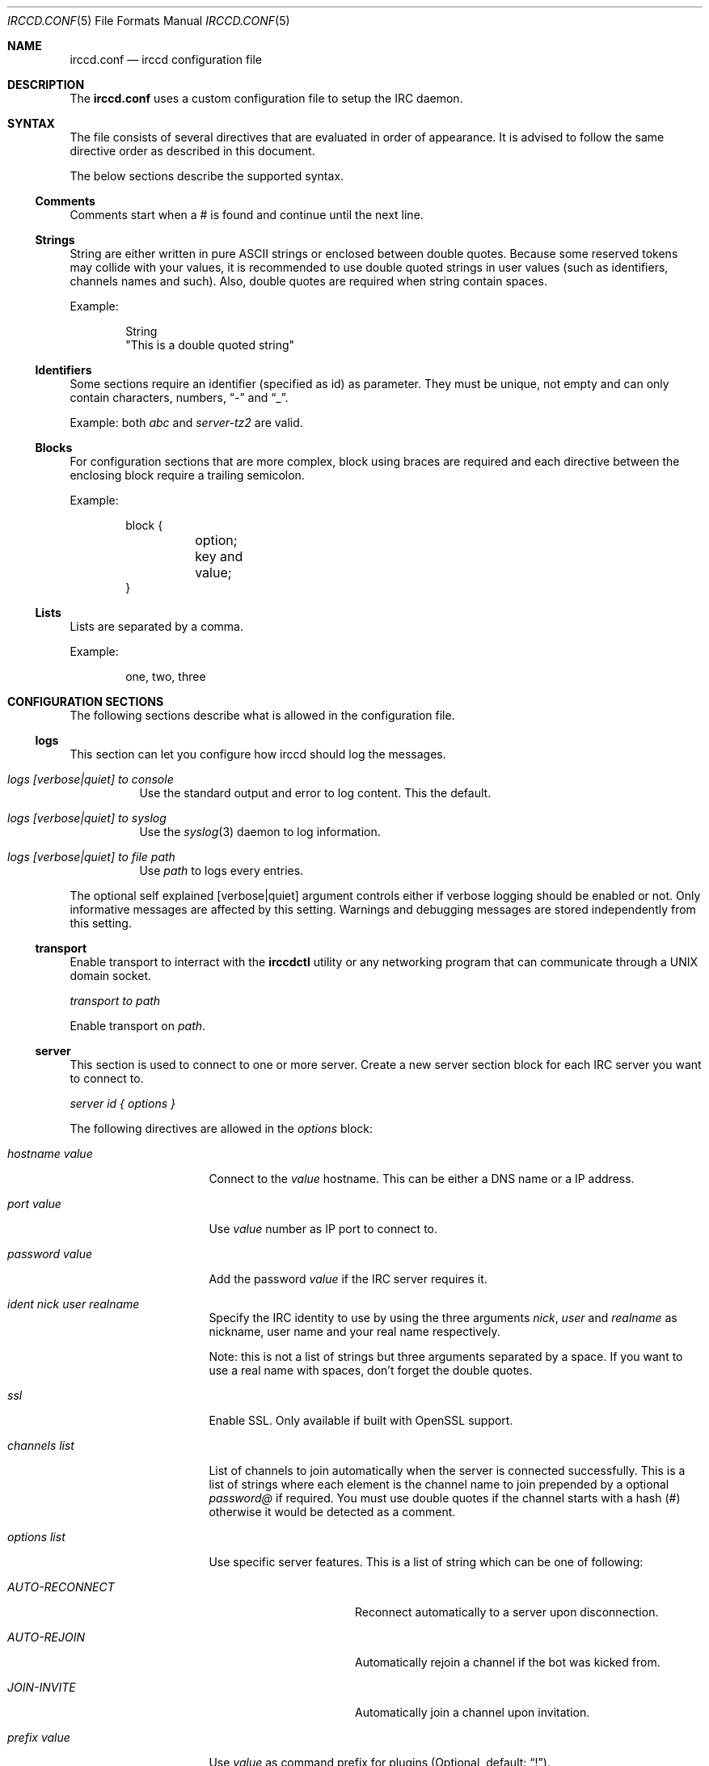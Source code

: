 .\"
.\" Copyright (c) 2013-2020 David Demelier <markand@malikania.fr>
.\"
.\" Permission to use, copy, modify, and/or distribute this software for any
.\" purpose with or without fee is hereby granted, provided that the above
.\" copyright notice and this permission notice appear in all copies.
.\"
.\" THE SOFTWARE IS PROVIDED "AS IS" AND THE AUTHOR DISCLAIMS ALL WARRANTIES
.\" WITH REGARD TO THIS SOFTWARE INCLUDING ALL IMPLIED WARRANTIES OF
.\" MERCHANTABILITY AND FITNESS. IN NO EVENT SHALL THE AUTHOR BE LIABLE FOR
.\" ANY SPECIAL, DIRECT, INDIRECT, OR CONSEQUENTIAL DAMAGES OR ANY DAMAGES
.\" WHATSOEVER RESULTING FROM LOSS OF USE, DATA OR PROFITS, WHETHER IN AN
.\" ACTION OF CONTRACT, NEGLIGENCE OR OTHER TORTIOUS ACTION, ARISING OUT OF
.\" OR IN CONNECTION WITH THE USE OR PERFORMANCE OF THIS SOFTWARE.
.\"
.Dd @IRCCD_MAN_DATE@
.Dt IRCCD.CONF 5
.Os
.\" NAME
.Sh NAME
.Nm irccd.conf
.Nd irccd configuration file
.\" DESCRIPTION
.Sh DESCRIPTION
The
.Nm
uses a custom configuration file to setup the IRC daemon.
.\" SYNTAX
.Sh SYNTAX
The file consists of several directives that are evaluated in order of
appearance. It is advised to follow the same directive order as described in
this document.
.Pp
The below sections describe the supported syntax.
.\" Comments
.Ss Comments
Comments start when a # is found and continue until the next line.
.\" Strings
.Ss Strings
String are either written in pure ASCII strings or enclosed between double
quotes. Because some reserved tokens may collide with your values, it is
recommended to use double quoted strings in user values (such as identifiers,
channels names and such). Also, double quotes are required when string contain
spaces.
.Pp
Example:
.Bd -literal -offset indent
String
"This is a double quoted string"
.Ed
.\" Identifiers
.Ss Identifiers
Some sections require an identifier (specified as id) as parameter. They must be
unique, not empty and can only contain characters, numbers,
.Dq -
and
.Dq _ .
.Pp
Example: both
.Ar abc
and
.Ar server-tz2
are valid.
.\" Blocks
.Ss Blocks
For configuration sections that are more complex, block using braces are
required and each directive between the enclosing block require a trailing
semicolon.
.Pp
Example:
.Bd -literal -offset indent
block {
	option;
	key and value;
}
.Ed
.\" Lists
.Ss Lists
Lists are separated by a comma.
.Pp
Example:
.Bd -literal -offset indent
one, two, three
.Ed
.\" CONFIGURATION SECTIONS
.Sh CONFIGURATION SECTIONS
The following sections describe what is allowed in the configuration file.
.\" logs
.Ss logs
This section can let you configure how irccd should log the messages.
.Bl -tag
.It Ar logs [verbose|quiet] to console
Use the standard output and error to log content. This the default.
.It Ar logs [verbose|quiet] to syslog
Use the
.Xr syslog 3
daemon to log information.
.It Ar logs [verbose|quiet] to file path
Use
.Pa path
to logs every entries.
.El
.Pp
The optional self explained
.Op verbose|quiet
argument controls either if verbose logging should be enabled or not. Only
informative messages are affected by this setting. Warnings and debugging
messages are stored independently from this setting.
.\" transport
.Ss transport
Enable transport to interract with the
.Nm irccdctl
utility or any networking program that can communicate through a UNIX domain
socket.
.Pp
.Ar transport to path
.Pp
Enable transport on
.Pa path .
.\" server
.Ss server
This section is used to connect to one or more server. Create a new server
section block for each IRC server you want to connect to.
.Pp
.Ar server id { options }
.Pp
The following directives are allowed in the
.Em options
block:
.Bl -tag -width "hostname value"
.It Ar hostname value
Connect to the
.Ar value
hostname. This can be either a DNS name or a IP address.
.It Ar port value
Use
.Ar value
number as IP port to connect to.
.It Ar password value
Add the password
.Ar value
if the IRC server requires it.
.It Ar ident nick user realname
Specify the IRC identity to use by using the three arguments
.Ar nick , user
and
.Ar realname
as nickname, user name and your real name respectively.
.Pp
Note: this is not a list of strings but three arguments separated by a space. If
you want to use a real name with spaces, don't forget the double quotes.
.It Ar ssl
Enable SSL. Only available if built with OpenSSL support.
.It Ar channels list
List of channels to join automatically when the server is connected
successfully. This is a list of strings where each element is the channel name
to join prepended by a optional
.Ar password@
if required. You must use double quotes if the channel starts with a hash (#)
otherwise it would be detected as a comment.
.It Ar options list
Use specific server features. This is a list of string which can be one of
following:
.Bl -tag -width "AUTO-RECONNECT"
.It Ar AUTO-RECONNECT
Reconnect automatically to a server upon disconnection.
.It Ar AUTO-REJOIN
Automatically rejoin a channel if the bot was kicked from.
.It Ar JOIN-INVITE
Automatically join a channel upon invitation.
.El
.It Ar prefix value
Use
.Ar value
as command prefix for plugins (Optional, default:
.Dq \&! ) .
.El
.\" rule
.Ss rule
The rule section is one of the most powerful within irccd configuration. It lets
you enable or disable plugins and IRC events for specific criteria. For
instance, you may want to disable a plugin only for a specific channel on a
specific server. And because rules are evaluated in the order they are defined,
you can override rules.
.Pp
When you don't specify any value into the corresponding criteria the rule is
considered as matched.
.Pp
.Ar rule accept|drop { criteria }
.Pp
Create a rule that either
.Ar accept
or
.Ar drop
the current event.
.Pp
The following directives are allowed in the
.Em options
block:
.Bl -tag -width "channels list"
.It Ar servers list
List of servers to match by their ids.
.It Ar channels list
List of channel to match. This can be used to match user nicknames as well.
.It Ar origins list
List of originators to match.
.It Ar events list
List of events to match (in the form onCommand, onMessage, etc). See the
.Xr irccd 1
manual page for the allowed names here.
.It Ar plugins list
List of plugins to match by their ids.
.El
.Pp
Warning: don't make sensitive rules on origins option, irccd does not have any
kind of nickname authentication. Thus, it may be very easy for someone
to use a temporary nickname.
.\" hooks
.Ss hooks
This section loads hooks. The configuration does not test if the file is
actually executable nor present on the filesystem and will be tried as long as
the daemon is running.
.Pp
.Ar hook id to path
.Pp
Load the hook with name
.Ar id
from the given
.Pa path .
.\" plugins
.Ss plugins
This section is used to load plugins.
.Pp
To load plugin with default values, you can just use the declaration without
block of options. Otherwise, use a block to add additional options,
.Pp
.Ar plugin id { options }
.Pp
The following directives are allowed in the
.Em options
block:
.Bl -tag -width "hostname value"
.It Ar location path
Specify an absolute
.Pa path
to the plugin.
.It Ar config { key value }
Specify a list of options to the plugin as key-value pair. Each entry consist of
two arguments, the option name and its value both as strings. See
.Xr EXAMPLES
for usage.
.It Ar template { key value }
Same as
.Ar config
but for templates. See
.Xr irccd-templates 7
for more details about this section.
.It Ar paths { key value }
Same as
.Ar config
but for additional paths. Individual plugins may accept special paths but the
following are reserved by irccd and always set when loading the plugin unless
explicitly overriden in this section:
.Bl -tag
.It Ar cache
Directory for temporary files.
.It Ar data
Directory for additional data.
.It Ar config
Directory to additional configuration files.
.El
.El
.\" EXAMPLES
.Sh EXAMPLES
Full example of configuration file
.Bd -literal
# Logs to syslog instead of console (which is the default).
logs verbose to syslog

#
# Create a server "example" that connect to example.org using "fr" as nickname,
# "francis" as username and "Francis Meyer" as realname.
#
# This channel will automatically join "#test" on connection and the password
# protected "#nightclub" channel with password "secret"
#
server example {
	hostname example.org;
	port 6667;
	ident fr francis "Francis Meyer";
	channels "#test", "secret@#nightclub";
}

# Load several plugins with their default values and locations.
plugin ask
plugin plugin

# Configure the plugin hangman to change templates and the path to the words.
plugin hangman {
	templates {
		win "Success, the word was #{word}!";
	}
	config {
		file "/var/irccd/hard-words.txt";
	}
}

# This first rule disable the plugin reboot on all servers and channels.
rule drop {
	plugins "reboot";
}

# This rule enable the reboot plugin again on the server localhost,
# channel #staff.
rule accept {
	servers "localhost";
	channels "#staff";
	plugins "reboot";
}

# This create an hook named "mail" with the given path.
hook mail to "/path/to/mail.py"
.Ed
.\" SEE ALSO
.Sh SEE ALSO
.Xr irccd 1
.\" AUTHORS
.Sh AUTHORS
.Nm irccd
was written by David Demelier <markand@malikania.fr>

